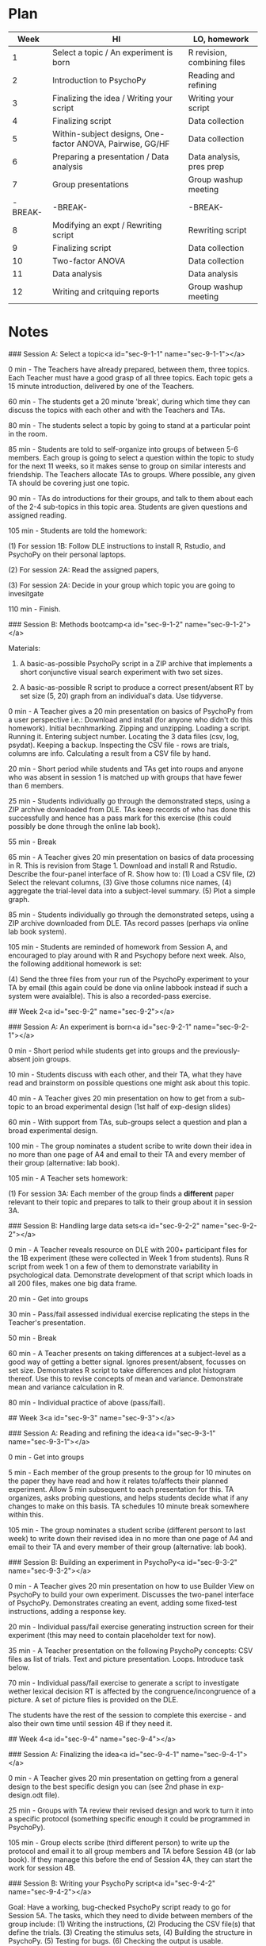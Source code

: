 * Plan

|    Week | HI                                                        | LO, homework                |
|---------+-----------------------------------------------------------+-----------------------------|
|       1 | Select a topic / An experiment is born                    | R revision, combining files |
|       2 | Introduction to PsychoPy                                  | Reading and refining        |
|       3 | Finalizing the idea  / Writing your script                | Writing your script         |
|       4 | Finalizing script                                         | Data collection             |
|       5 | Within-subject designs, One-factor ANOVA, Pairwise, GG/HF | Data collection             |
|       6 | Preparing a presentation / Data analysis                  | Data analysis, pres prep    |
|       7 | Group presentations                                       | Group washup meeting        |
| -BREAK- | -BREAK-                                                   | -BREAK-                     |
|       8 | Modifying an expt /  Rewriting script                     | Rewriting script            |
|       9 | Finalizing script                                         | Data collection             |
|      10 | Two-factor ANOVA                                          | Data collection             |
|      11 | Data analysis                                             | Data analysis               |
|      12 | Writing and critquing reports                             | Group washup meeting        |

* Notes

### Session A: Select a topic<a id="sec-9-1-1" name="sec-9-1-1"></a>

0 min - The Teachers have already prepared, between them, three topics. Each Teacher
must have a good grasp of all three topics. Each topic gets a 15 minute introduction,
delivered by one of the Teachers. 

60 min - The students get a 20 minute 'break', during which time they can
discuss the topics with each other and with the Teachers and TAs.

80 min - The students select a topic by going to stand at a particular point in
the room. 

85 min - Students are told to self-organize into groups of between 5-6
members. Each group is going to select a question within the topic to study for
the next 11 weeks, so it makes sense to group on similar interests and
friendship. The Teachers allocate TAs to groups. Where possible, any given TA should
be covering just one topic. 

90 min - TAs do introductions for their groups, and talk to them
about each of the 2-4 sub-topics in this topic area. Students are given
questions and assigned reading.

105 min - Students are told the homework: 

(1) For session 1B: Follow DLE instructions to install R, Rstudio, and PsychoPy
on their personal laptops.

(2) For session 2A: Read the assigned papers, 

(3) For session 2A: Decide in your group which topic you are going to
invesitgate

110 min - Finish.

### Session B: Methods bootcamp<a id="sec-9-1-2" name="sec-9-1-2"></a>

Materials: 

1.  A basic-as-possible PsychoPy script in a ZIP archive that implements a
    short conjunctive visual search experiment with two set sizes.

2.  A basic-as-possible R script to produce a correct present/absent RT by set
    size (5, 20) graph from an individual's data. Use tidyverse.

0 min - A Teacher gives a 20 min presentation on basics of PsychoPy from a
user perspective i.e.: Download and install (for anyone who didn't do this
homework). Initial becnhmarking. Zipping and unzipping. Loading a
script. Running it. Entering subject number. Locating the 3 data files (csv,
log, psydat). Keeping a backup. Inspecting the CSV file - rows are trials,
columns are info. Calculating a result from a CSV file by hand.

20 min - Short period while students and TAs get into roups and anyone
who was absent in session 1 is matched up with groups that have fewer than 6
members.

25 min - Students individually go through the demonstrated steps, using a ZIP
archive downloaded from DLE. TAs keep records of who has done this
successfully and hence has a pass mark for this exercise (this could possibly
be done through the online lab book). 

55 min - Break

65 min - A Teacher gives 20 min presentation on basics of data processing in
R. This is revision from Stage 1. Download and install R and Rstudio. Describe
the four-panel interface of R. Show how to: (1) Load a CSV file, (2) Select the
relevant columns, (3) Give those columns nice names, (4) aggregate the
trial-level data into a subject-level summary. (5) Plot a simple graph.

85 min - Students individually go through the demonstrated seteps, using a ZIP
archive downloaded from DLE. TAs record passes (perhaps via online lab
book system). 

105 min - Students are reminded of homework from Session A, and encouraged to
play around with R and Psychopy before next week. Also, the following
additional homework is set:

(4) Send the three files from your run of the PsychoPy experiment to your TA
 by email (this again could be done via online labbook instead if such a
system were avaialble). This is also a recorded-pass exercise.

## Week 2<a id="sec-9-2" name="sec-9-2"></a>

### Session A: An experiment is born<a id="sec-9-2-1" name="sec-9-2-1"></a>

0 min - Short period while students get into groups and the previously-absent
join groups.

10 min - Students discuss with each other, and their TA, what they have
read and brainstorm on possible questions one might ask about this topic.

40 min - A Teacher gives 20 min presentation on how to get from a sub-topic to
an broad experimental design (1st half of exp-design slides)

60 min - With support from TAs, sub-groups select a question and plan a
broad experimental design. 

100 min - The group nominates a student scribe to write down their idea in
no more than one page of A4 and email to their TA and every member of
their group (alternative: lab book).

105 min - A Teacher sets homework:

(1) For session 3A: Each member of the group finds a **different** paper relevant
to their topic and prepares to talk to their group about it in session 3A.

### Session B: Handling large data sets<a id="sec-9-2-2" name="sec-9-2-2"></a>

0 min - A Teacher reveals resource on DLE with 200+ participant files for the
1B experiment (these were collected in Week 1 from students). Runs R script from
week 1 on a few of them to demonstrate variability in psychological
data. Demonstrate development of that script which loads in all 200 files,
makes one big data frame. 

20 min - Get into groups

30 min - Pass/fail assessed individual exercise replicating the steps in the
Teacher's presentation.

50 min - Break

60 min - A Teacher presents on taking differences at a subject-level as a
good way of getting a better signal. Ignores present/absent, focusses on set
size. Demonstrates R script to take differences and plot histogram thereof. Use
this to revise concepts of mean and variance. Demonstrate mean and variance
calculation in R. 

80 min - Individual practice of above (pass/fail).

## Week 3<a id="sec-9-3" name="sec-9-3"></a>

### Session A: Reading and refining the idea<a id="sec-9-3-1" name="sec-9-3-1"></a>

0 min - Get into groups

5 min - Each member of the group presents to the group for 10 minutes
on the paper they have read and how it relates to/affects their planned
experiment. Allow 5 min subsequent to each presentation for this. TA
organizes, asks probing questions, and helps students decide what if any
changes to make on this basis. TA schedules 10 minute break somewhere
within this.

105 min - The group nominates a student scribe (different persont to last
week) to write down their revised idea in no more than one page of A4 and email
to their TA and every member of their group (alternative: lab book).

### Session B: Building an experiment in PsychoPy<a id="sec-9-3-2" name="sec-9-3-2"></a>

0 min - A Teacher gives 20 min presentation on how to use Builder View on
PsychoPy to build your own experiment. Discusses the two-panel interface of
PsychoPy. Demonstrates creating an event, adding some fixed-test instructions,
adding a response key.

20 min - Individual pass/fail exercise generating instruction screen for their
experiment (this may need to contain placeholder text for now).

35 min - A Teacher presentation on the following PsychoPy concepts: CSV files
as list of trials. Text and picture presentation. Loops. Introduce task below.

70 min - Individual pass/fail exercise to generate a script to investigate
wether lexical decision RT is affected by the congruence/incongruence of a
picture. A set of picture files is provided on the DLE. 

The students have the rest of the session to complete this exercise - and also
their own time until session 4B if they need it. 

## Week 4<a id="sec-9-4" name="sec-9-4"></a>

### Session A: Finalizing the idea<a id="sec-9-4-1" name="sec-9-4-1"></a>

0 min - A Teacher gives 20 min presentation on getting from a general design
to the best specific design you can (see 2nd phase in exp-design.odt file). 

25 min - Groups with TA review their revised design and work to turn
it into a specific protocol (something specific enough it could be programmed
in PsychoPy).

105 min - Group elects scribe (third different person) to write up the
protocol and email it to all group members and TA before Session 4B
(or lab book). If they manage this before the end of Session 4A, they can start
the work for session 4B.

### Session B: Writing your PsychoPy script<a id="sec-9-4-2" name="sec-9-4-2"></a>

Goal: Have a working, bug-checked PsychoPy script ready to go for Session
5A. The tasks, which they need to divide between members of the group
include: (1) Writing the instructions, (2) Producing the CSV file(s) that
define the trials. (3) Creating the stimulus sets, (4) Building the structure
in PsychoPy. (5) Testing for bugs. (6) Checking the output is usable. 

## Week 5<a id="sec-9-5" name="sec-9-5"></a>

### Session A: Data collection #1<a id="sec-9-5-1" name="sec-9-5-1"></a>

The whole session is dedicated to being participants in the experiments of
other groups - see notes.

### Session B: Introduction to inferential tests<a id="sec-9-5-2" name="sec-9-5-2"></a>

0 min - A Teacher reminds students briefly of material covered in 2B. Goes from
those ideas of mean and variance to the ideas of expeirmental and null
hypotheses, the idea of inferential testing, and the idea of a within-subjects
t-test. Demonstrates how to get from the 200 subject data set of 2B to a p
value using R. Discusses how t-test assesses P(data|null).

30 min - Individual pass/fail doing a t-test on a different (provided on DLE)
dataset. Maybe have multiple sets of data for those who work quickly

50 min - break (work through break if not finished)

60 min - Teacher presentation on how P(data|null) is what we traditionally
calculate but almost never what we actually want to know. Generally, we want to
know whether the experimental or null is more likely, given our data. So,
P(exp|data) / P(null|data). This is different, and not related to a p-value in
any simple way. Fortuantely, it's also possible to calculate that ratio (a
Bayes Factor). Demonstrate how to do this using Morey's BayesFactor package
(Note: I'm a bit sad that this is a non-informative-prior approach to Bayes,
but one step at a time).

80 min - Individual pass/fail doing a Bayesian t-test on the same DLE-provided
data set. Maybe have multiple sets of data for those who work quickly.

## Week 6<a id="sec-9-6" name="sec-9-6"></a>

### Session A: Data collection #2<a id="sec-9-6-1" name="sec-9-6-1"></a>

The data collection continues, as per Session 5A

### Session B: One-factor ANOVA<a id="sec-9-6-2" name="sec-9-6-2"></a>

0 min - In a pretty theory-light manner, a Teacher introduces within/subj ANOVA as an
alternative method for doing  what we did with a within/subj
t-test. Demonstrates how to do this with same dataset as 5B, using 'ez' package
in R. Explain an F-ratio as conceptually a similar thing to a t-value i.e. a
ratio of the size of the difference to the size of the variability. Shows how
to pick out the figures needed for a standard report of e.g. F(1, 243) = 2.12,
p < .001. Then, explain why we'd bother with something that's so similar to a
t-test - two reasons: (1) To have more than two nominal levels (covered this
session), (2) to look at more than one factor at the same time (covered in a
later session). Then, demonstrate one-factor w/subj ANOVA with a different
large dataset with 3 nominal levels, again using 'ez' package'. 

30 min - Individual pass/fail on running a multi-level one-factor ANOVA with a
different data set (provided). Provide multiple datasets for those who are
quicker.

60 min - break

70 min - A Teacher reminds students of the NHST vs. Bayes issue from 5B, and
introduces how to run a Bayesian version of this test from the Morey package

85 min - Individual pass/fail on Bayesian one-factor ANOVA

## Week 7<a id="sec-9-7" name="sec-9-7"></a>

### Session A: Pairwise tests and GG/HF corrections<a id="sec-9-7-1" name="sec-9-7-1"></a>

0 min - Teacher presentation. Light revision of 6B, and emphasis on what it means to
have a significant result when there are more than two nominal levels in the
factor. Demonstrate use of subsetting and a t-test to look at a specific pair
in the 6B data set. Discuss the rapdily increasing number of pairs in a set of
items, and the problem of multiple comparisons. Introduce Bonferroni as simple
(but conservative way to deal with this). Show how to do Bonferroni in R.

25 min - Individual pass/fail exercise practicing these techniques

50 min - Break

60 min - Teacher presentation. Describe sphericity assumption of ANOVA
(pragmatically, rather than with deeply underlying theory). Present GG and HF
as ways of compensating from divergence from this assumption. Focus on how to
use within R rather than details of how it works (although give some abstract
sense of what these corrections do)

80 min - Individual pass/fail exercise (quite short). Remaining time for
catchup on any pass/fail assessments missed.

### Session B: Analysing and interpreting your data<a id="sec-9-7-2" name="sec-9-7-2"></a>

Goal: With support of their TA, each group performs appropriate data
processing, analysis and interpretation of their data. Group nominates a
scribe (fourth different person) to put together a written summary of the results and
their interpretation, and pass to all group members and TA before session 8A.

If this takes less than 2 hours, they can use this time to catch up on any
missed pass/fail exercises.

## Week 8<a id="sec-9-8" name="sec-9-8"></a>

### Session A: Preparing a group presentation<a id="sec-9-8-1" name="sec-9-8-1"></a>

0 min - Get into groups

5 min - TA and group reprise what they did, what they have found, and
discuss any problems/limitations of what they have done. 

25 min - TA leads discussion of examples of very clear, and very unclear,
lectures they have encountered since joining Stage 1. What do these good/bad
experiences have in common? Possible issues - Rate of presentation; incorrectly
assumed knowledge; over-crowded slides; a million facts but no big picture; a
big picture but no facts; conclusions do not cleary follow from facts.

45 min - Group sub-divides the task of writing a presentation between them. The
sections would be something like: (A) Big picture overview, (B) Introducing the
specific question, (C) Metholodgy, (D) Results, (E) Interpretation, (F)
problems and next steps, (G) Writing an abstract.  Agree an allocation of time
and number of slides each. Group takes a break at some point

90 min - Group gives their draft presentation to their TA; TA and
themselves reflect on what went well/ not so well.

105 min - TA sets homework: 

(1) Send names, title, and abstract for talk to TA by Session 8B.
(2) Refine and practice your presentation in preparation for Session 9A.

### Session B: Two-factor ANOVA, interactions<a id="sec-9-8-2" name="sec-9-8-2"></a>

0 min - Teacher introduces the concept of an interaction as a difference of
differences. They should really spend a bunch of time explaning this from as
many angles as possible (including graphical), because a lot of students find
this really hard. Probably give some examples from the published literature. 

20 min - Students work through 8-10 examples of real data plotted and tabled in
various forms, with a potted explanation of the study, and are asked to write
down whether (numerically) they show a clear interaction or not, and what the
interpretation is of these data in terms of the experiment run. TAs go
around and discuss/check a randomly selected answer with each student. If the
student gets it wrong, the TA explains the correct answer and asks them to
do another example, which they'll come back to. Getting one right by the end of
this session counts as a pass. 

50 min - Teacher goes through a few examples of two-factor ANOVA with real data in
R, showing both 'ez' NHST and 'BayesFactor' versions.

70 min - Break

80 min - Individul pass/fail exercise on material above, using different data
sets.

## Week 9<a id="sec-9-9" name="sec-9-9"></a>

### Session A: Giving a group presentation<a id="sec-9-9-1" name="sec-9-9-1"></a>

Six of the seven staff members get into pairs -- this gives them 6 group
presentations to assess each (which they double mark). Prior to the session the marker pairs
circulate a symposium booklet for their 6 groups - names, title,
and abstract for each talk. Each group gets 10 min plus 5 min for questions and
feedback. With switchover etc., this should just fit into the 110 min time
available.

### Session B: Modifying an experiment<a id="sec-9-9-2" name="sec-9-9-2"></a>

The group and TA reflect on their results, and the feedback received
on their presentation. They discuss what they would have done differently if
they were starting again. They make an assessment of how serious these
shortcomings are to drive the following decision. Should they:

(A) Run a modified version of their first experiment, mainly centered on
addressing the shortcomings of their design or results (e.g. ceiling/floor
effects).

(B) Add a between-subjects condition to their existing study that widens the
investigation to add another factor. Run that second condition in their second
data colleciton phase. 

If choosing B, the TA needs to clarify that adding a condition like this
is OK for teaching purposes but should  be avoided in research you're going
to publish. It introduces a time-of-testing confound. Between-subject
conditions should be finely intermixed. 

By the beginning of Session 10A, the group should have an agreed protocol for the
next data collection phase. Again a scribe should be nominated (a 5th different
person) who writes this up and emails to sub-group and teacher.

## Week 10<a id="sec-9-10" name="sec-9-10"></a>

### Session A: Re-programming the experiment<a id="sec-9-10-1" name="sec-9-10-1"></a>

As Session 4B. If there is spare time, students can do catch-up exercises. They
can also seek / be given advice on writing up (via the Teachers).

### Session B: Data collection #1<a id="sec-9-10-2" name="sec-9-10-2"></a>

As Session 5A

## Week 11<a id="sec-9-11" name="sec-9-11"></a>

### Session A: Data collection #2<a id="sec-9-11-1" name="sec-9-11-1"></a>

As Session 6A.

### Session B: Analyzing and interpeting your data<a id="sec-9-11-2" name="sec-9-11-2"></a>

As Session 7B.

## Week 12<a id="sec-9-12" name="sec-9-12"></a>

### Session A: Writing a good report<a id="sec-9-12-1" name="sec-9-12-1"></a>

0 min - A Teacher gives 30 min talk on basics of writing a good report (see
report-writing.odp as an example).

35 min - Each group, with assistance of TAs, comes up with a bullet point
plan for each section of the report. 

60 min - Break; group re-arrange.

70 min - Each sub-group, with an audience of that TA's other two
groups, talks through their bullet point plan. TA and other groups
provide feedback on what they found clear / unclear.

105 min - Homework: Given two prior reports to read by Session B (see below)

### Session B: Critiquing reports / Finishing up<a id="sec-9-12-2" name="sec-9-12-2"></a>

0 min - Groups are given one example 1st class and one example 2ii report
(we would put these together ourselves by coming up with an imaginary study,
writing it up well, and then breaking it). Can they tell why those two reports
differed in mark? What are the good points of the 1st class report? Where did
the 2ii report go wrong? Support from TA.

When this activity is over (probably about 60 min) the students can use the
remaining time for whatever remaining questions they may have and/or a final
chance to catch up on the pass/fail component. 

# Schedule of work (Semester Two)<a id="sec-10" name="sec-10"></a>

Not yet planned.
